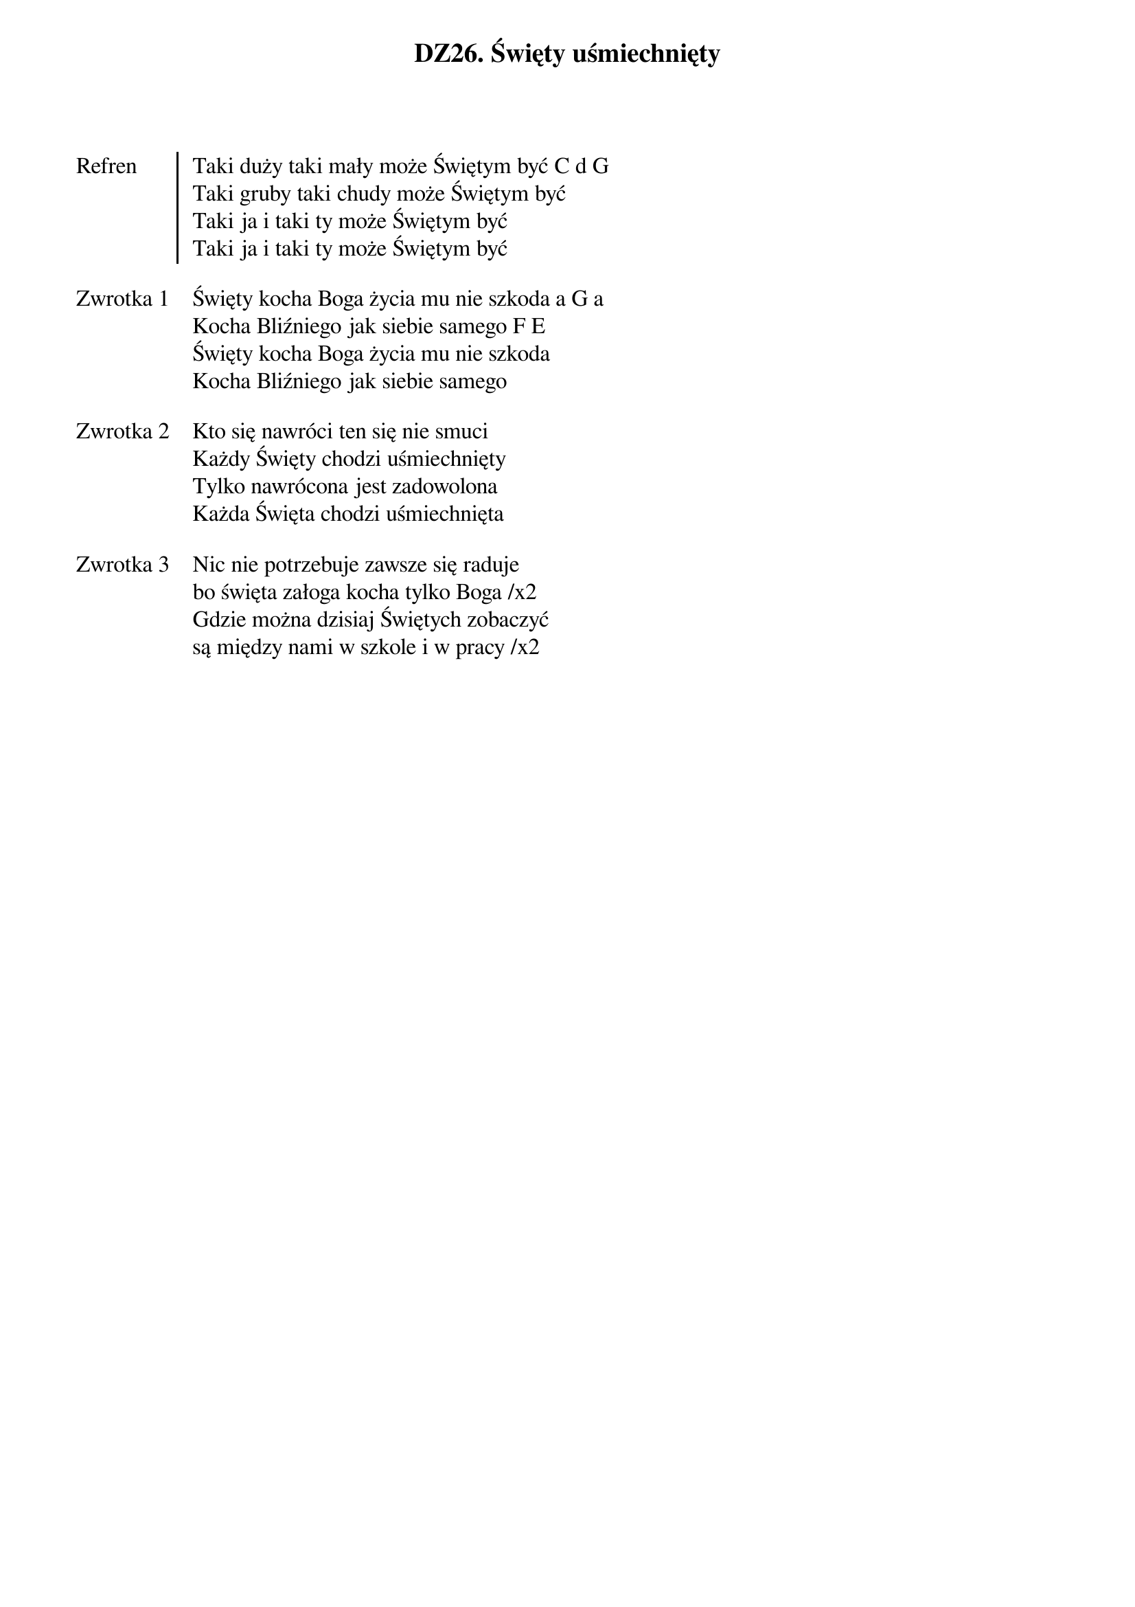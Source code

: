 ﻿{title: DZ26. Święty uśmiechnięty}
{artist: Autor nieznany}

{start_of_chorus: Refren}
Taki duży taki mały może Świętym być C d G
Taki gruby taki chudy może Świętym być
Taki ja i taki ty może Świętym być
Taki ja i taki ty może Świętym być
{end_of_chorus: Refren}

{start_of_verse: Zwrotka 1}
Święty kocha Boga życia mu nie szkoda a G a
Kocha Bliźniego jak siebie samego F E
Święty kocha Boga życia mu nie szkoda
Kocha Bliźniego jak siebie samego
{end_of_verse: Zwrotka 1}

{start_of_verse: Zwrotka 2}
Kto się nawróci ten się nie smuci
Każdy Święty chodzi uśmiechnięty
Tylko nawrócona jest zadowolona
Każda Święta chodzi uśmiechnięta
{end_of_verse: Zwrotka 2}

{start_of_verse: Zwrotka 3}
Nic nie potrzebuje zawsze się raduje
bo święta załoga kocha tylko Boga /x2
Gdzie można dzisiaj Świętych zobaczyć
są między nami w szkole i w pracy /x2
{end_of_verse: Zwrotka 3}